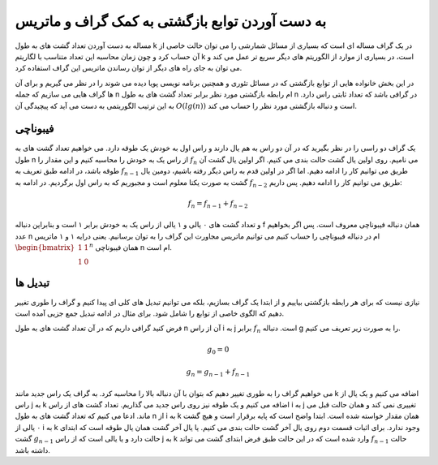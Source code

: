 به دست آوردن توابع بازگشتی به کمک گراف و ماتریس
=================================================

مساله به دست آوردن تعداد گشت های به طول
k
در یک گراف مساله ای است که بسیاری از مسائل شمارشی را می توان حالت خاصی از آن
حساب کرد و چون زمان محاسبه این تعداد متناسب با لگاریتم
k
است، در بسیاری از موارد از الگوریتم های دیگر سریع تر عمل می کند و می توان به جای
راه های دیگر از توان رساندن ماتریس این گراف استفاده کرد.

در این بخش خانواده هایی از توابع بازگشتی که در مسائل تئوری و همچنین برنامه نویسی پویا
دیده می شوند را در نظر می گیریم و برای آن ها گراف هایی می سازیم که جمله
n
ام رابطه بازگشتی مورد نظر برابر تعداد گشت های به طول
n
در گرافی باشد که تعداد ثابتی راس دارد. به این ترتیب الگوریتمی به دست می آید که پیچیدگی آن
:math:`O(lg(n))`
است و دنباله بازگشتی مورد نظر را حساب می کند.

فیبوناچی
----------

یک گراف دو راسی را در نظر بگیرید که در آن دو راس به هم یال دارند و راس اول به خودش یک طوقه
دارد. می خواهیم تعداد گشت های به طول
n
از راس یک به خودش را محاسبه کنیم و این مقدار را
:math:`f_n`
می نامیم. روی اولین یال گشت حالت بندی می کنیم. اگر اولین یال گشت آن طوقه باشد، در ادامه
طبق تعریف به
:math:`f_{n-1}`
طریق می توانیم کار را ادامه دهیم. اما اگر در اولین قدم به راس دیگر رفته باشیم، دومین یال
گشت به صورت یکتا معلوم است و مجبوریم که به راس اول برگردیم. در ادامه به
:math:`f_{n-2}`
طریق می توانیم کار را ادامه دهیم. پس داریم:

.. math:: f_n = f_{n-1} + f_{n-2}

و تعداد گشت های ۰ یالی و ۱ یالی از راس یک به خودش برابر ۱ است و بنابراین دنباله
f
همان دنباله فیبوناچی معروف است. پس اگر بخواهیم عدد
n
ام در دنباله فیبوناچی را حساب کنیم می توانیم ماتریس مجاورت این گراف را به توان برسانیم. یعنی
درایه ۱ و ۱ ماتریس
:math:`\begin{bmatrix}1 & 1\\1 & 0\end{bmatrix} ^ n`
همان فیبوناچی
n ام است.

تبدیل ها
----------
نیازی نیست که برای هر رابطه بازگشتی بیاییم و از ابتدا یک گراف بسازیم، بلکه می توانیم
تبدیل های کلی ای پیدا کنیم و گراف را طوری تغییر دهیم که الگوی خاصی از توابع را شامل شود. برای
مثال در ادامه تبدیل جمع جزیی آمده است.

فرض کنید گرافی داریم که در آن تعداد گشت های به طول
n
آن از راس
i به j
برابر
:math:`f_n`
است.
دنباله g را به صورت زیر تعریف می کنیم.

.. math:: g_0 = 0
.. math:: g_n = g_{n-1} + f_{n-1}

می خواهیم گراف را به طوری تغییر دهیم که بتوان با آن دنباله بالا را محاسبه کرد. به گراف
یک راس جدید مانند 
k
اضافه می کنیم و یک یال از راس
j به k
اضافه می کنیم و یک طوقه نیز روی راس جدید می گذاریم. تعداد گشت های از راس
i به j
تغییری نمی کند و همان حالت قبل می ماند. ادعا می کنیم که تعداد گشت های به طول
n از i به k
همان مقدار خواسته شده است. ابتدا واضح است که پایه برقرار است و هیچ گشت ۰ یالی
از i به k
وجود ندارد. برای اثبات قسمت دوم روی یال آخر گشت حالت بندی می کنیم. یا یال آخر
گشت همان یال طوقه است که ابتدای گشت
:math:`g_{n-1}`
حالت دارد و یا یالی است که از راس
j به k
وارد شده است که در این حالت طبق فرض ابتدای گشت می تواند
:math:`f_{n-1}`
حالت داشته باشد.
